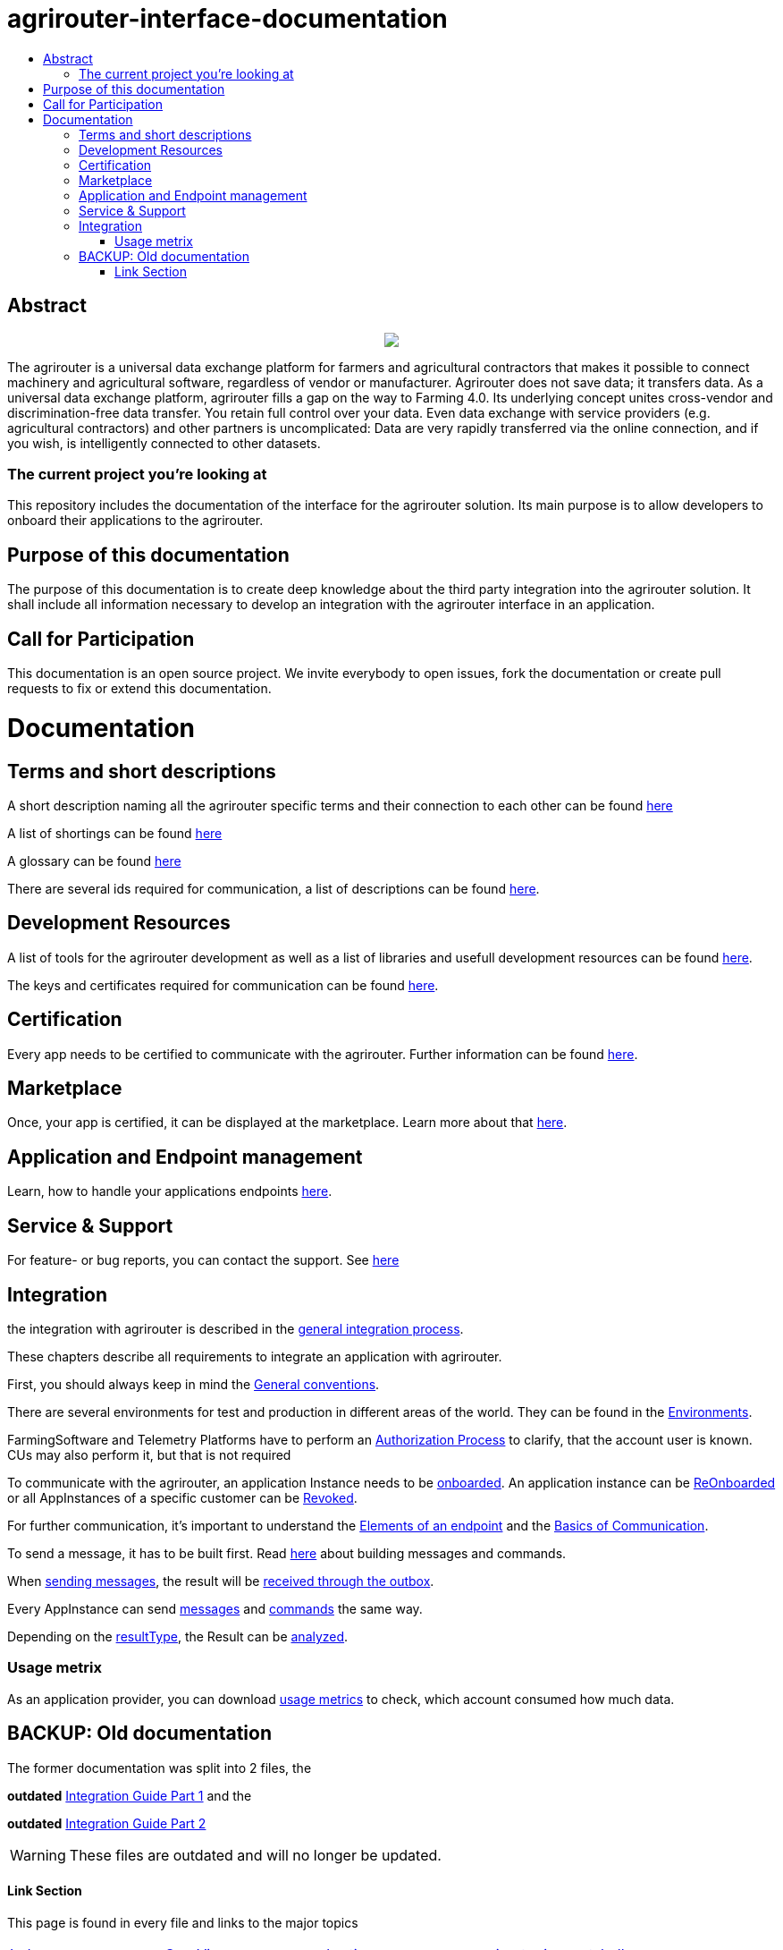 = agrirouter-interface-documentation
:imagesdir: assets/images
:toc:
:toc-title:
:toc-levels: 4

[abstract]
== Abstract
++++
<p align="center">
 <img src="./assets/images/agrirouter.svg">
</p>
++++

The agrirouter is a universal data exchange platform for farmers and agricultural contractors that makes it possible to connect machinery and agricultural software, regardless of vendor or manufacturer. Agrirouter does not save data; it transfers data. As a universal data exchange platform, agrirouter fills a gap on the way to Farming 4.0. Its underlying concept unites cross-vendor and discrimination-free data transfer. You retain full control over your data. Even data exchange with service providers (e.g. agricultural contractors) and other partners is uncomplicated: Data are very rapidly transferred via the online connection, and if you wish, is intelligently connected to other datasets.

=== The current project you're looking at

This repository includes the documentation of the interface for the agrirouter solution.
Its main purpose is to allow developers to onboard their applications to the agrirouter.

== Purpose of this documentation

The purpose of this documentation is to create deep knowledge about the third party integration into the agrirouter solution. It shall include all information necessary to develop an integration with the agrirouter interface in an application.

== Call for Participation

This documentation is an open source project. We invite everybody to open issues, fork the documentation or create pull requests to fix or extend this documentation.


= Documentation 

== Terms and short descriptions

A short description naming all the agrirouter specific terms and their connection to each other can be found link:./terms.adoc[here]

A list of shortings can be found link:./docs/shortings.adoc[here]

A glossary can be found link:./docs/glossary.adoc[here]

There are several ids required for communication, a list of descriptions can be found link:./docs/ids_and_definitions.adoc[here].

== Development Resources

A list of tools for the agrirouter development as well as a list of libraries and usefull development resources can be found link:./docs/development_resources.adoc[here].

The keys and certificates required for communication can be found link:./docs/keys.adoc[here].

== Certification

Every app needs to be certified to communicate with the agrirouter. Further information can be found link:./docs/certification.adoc[here].

== Marketplace

Once, your app is certified, it can be displayed at the marketplace. Learn more about that link:./docs/marketplace.adoc[here].

== Application and Endpoint management

Learn, how to handle your applications endpoints link:./docs/application_endpoint_management.adoc[here].

== Service & Support

For feature- or bug reports, you can contact the support. See link:./docs/service_support.adoc[here]

== Integration

the integration with agrirouter is described in the link:./docs/general-integration-process.adoc[general integration process].

These chapters describe all requirements to integrate an application with agrirouter.

First, you should always keep in mind the link:./docs/integration/general-conventions.adoc[General conventions].

There are several environments for test and production in different areas of the world. They can be found in the link:./docs/integration/environments.adoc[Environments].

FarmingSoftware and Telemetry Platforms have to perform an link:./docs/integration/authorization.adoc[Authorization Process] to clarify, that the account user is known. CUs may also perform it, but that is not required

To communicate with the agrirouter, an application Instance needs to be link:./docs/integration/onBoarding.adoc[onboarded]. An application instance can be link:docs/integration/reonboarding.adoc[ReOnboarded] or all AppInstances of a specific customer can be link:docs/integration/revoke.adoc[Revoked].

For further communication, it's important to understand the link:./docs/endpoint.adoc[Elements of an endpoint] and the link:./docs/communication.adoc[Basics of Communication].

To send a message, it has to be built first. Read link:./docs/integration/buildmessage.adoc[here] about building messages and commands.

When link:./docs/integration/messageSending.adoc[sending messages], the result will be link:./docs/integration/messageReceiving.adoc[received through the outbox].

Every AppInstance can send link:./docs/tmt/overview.adoc[messages] and link:./docs/commands/overview.adoc[commands] the same way.

Depending on the  link:./docs/integration/analyzeResult.adoc#ResponseType[resultType], the Result can be link:./docs/integration/analyzeResult.adoc[analyzed].


=== Usage metrix

As an application provider, you can download link:./docs/usage_metrix.adoc[usage metrics] to check, which account consumed how much data.


== BACKUP: Old documentation
The former documentation was split into 2 files, the 

**outdated** 
link:./assets/documents/integration-guide-part-1.pdf[Integration Guide Part 1] and the 

**outdated** 
link:./assets/documents/integration-guide-part-2.pdf[Integration Guide Part 2] 

[WARNING]
====
These files are outdated and will no longer be updated.
====


==== Link Section
This page is found in every file and links to the major topics
[width="100%"]
|====
|link:./index.adoc[Index]|link:./docs/general.adoc[OverView]|link:./docs/shortings.adoc[shortings]|link:./terms.adoc[agrirouter in a nutshell]
|====

